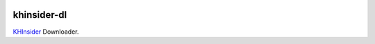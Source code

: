 .. image:: http://img.shields.io/travis/czchen/khinsider-dl.svg?style=flat
   :target: https://travis-ci.org/czchen/khinsider-dl

khinsider-dl
============

`KHInsider <http://downloads.khinsider.com/>`_ Downloader.
